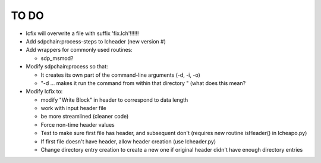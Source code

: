 TO DO
======================

- lcfix will overwrite a file with suffix 'fix.lch'!!!!!!

- Add sdpchain:process-steps to lcheader (new version #)


- Add wrappers for commonly used routines:

  * sdp_msmod?


- Modify sdpchain:process so that:

  * It creates its own part of the command-line arguments (-d, -i, -o)
  * "-d ... makes it run the command from within that directory " (what
    does this mean?


- Modify lcfix to:

  * modify "Write Block" in header to correspond to data length
  * work with input header file
  * be more streamlined (cleaner code) 
  * Force non-time header values
  * Test to make sure first file has header, and subsequent don't
    (requires new routine isHeader() in lcheapo.py)
  * If first file doesn't have header, allow header creation
    (use lcheader.py)
  * Change directory entry creation to create a new one if original header
    didn't have enough directory entries
